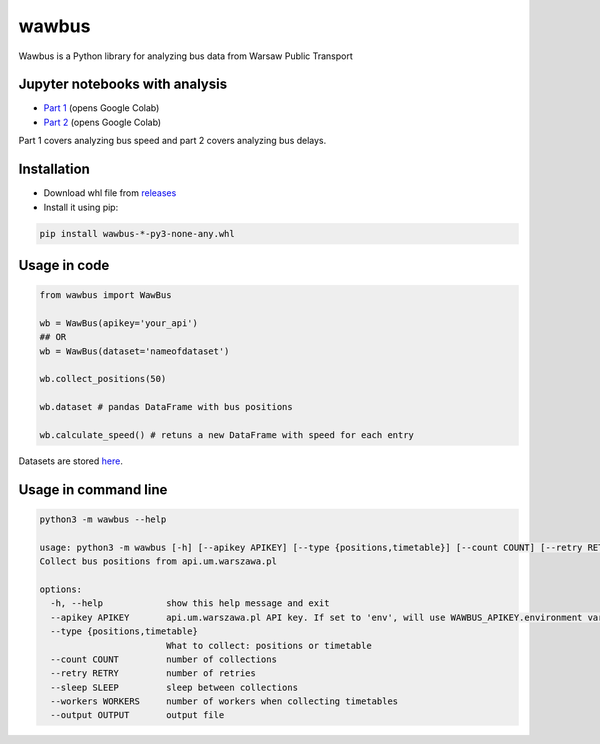 =====
wawbus
=====

Wawbus is a Python library for analyzing bus data from Warsaw Public Transport

Jupyter notebooks with analysis
-------------------------------

- `Part 1 <https://colab.research.google.com/github/C10udburst/wawbus/blob/master/part-one.ipynb>`_ (opens Google Colab)
- `Part 2 <https://colab.research.google.com/github/C10udburst/wawbus/blob/master/part-two.ipynb>`_ (opens Google Colab)

Part 1 covers analyzing bus speed and part 2 covers analyzing bus delays.

Installation
------------

- Download whl file from `releases <https://github.com/C10udburst/wawbus/releases>`_
- Install it using pip:

.. code-block:: bash

    pip install wawbus-*-py3-none-any.whl


Usage in code
-------------

.. code-block:: python

    from wawbus import WawBus

    wb = WawBus(apikey='your_api')
    ## OR
    wb = WawBus(dataset='nameofdataset')

    wb.collect_positions(50)

    wb.dataset # pandas DataFrame with bus positions

    wb.calculate_speed() # retuns a new DataFrame with speed for each entry

Datasets are stored `here <https://github.com/C10udburst/wawbus-data>`_.

Usage in command line
---------------------

.. code-block::

    python3 -m wawbus --help

    usage: python3 -m wawbus [-h] [--apikey APIKEY] [--type {positions,timetable}] [--count COUNT] [--retry RETRY] [--sleep SLEEP] [--workers WORKERS] [--output OUTPUT]
    Collect bus positions from api.um.warszawa.pl

    options:
      -h, --help            show this help message and exit
      --apikey APIKEY       api.um.warszawa.pl API key. If set to 'env', will use WAWBUS_APIKEY.environment variable
      --type {positions,timetable}
                            What to collect: positions or timetable
      --count COUNT         number of collections
      --retry RETRY         number of retries
      --sleep SLEEP         sleep between collections
      --workers WORKERS     number of workers when collecting timetables
      --output OUTPUT       output file


